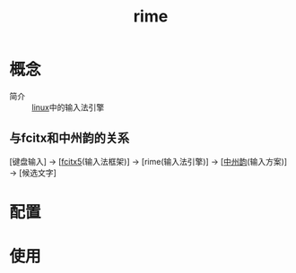 :PROPERTIES:
:ID:       a191a339-79c5-4f0d-9348-4117259443f4
:END:
#+title: rime
#+LAST_MODIFIED: 2025-02-11 13:22:58

* 概念
- 简介 :: [[id:ec7aef91-2628-4ba9-b300-16652314877f][linux]]中的输入法引擎
** 与fcitx和中州韵的关系
[键盘输入] → [[[id:c226d4d5-86df-4a66-b26d-c4aa0385f340][fcitx5]](输入法框架)] → [rime(输入法引擎)] → [[[id:768687d4-a08d-44a3-b46d-17374cb9f845][中州韵]](输入方案)] → [候选文字]


* 配置

* 使用
